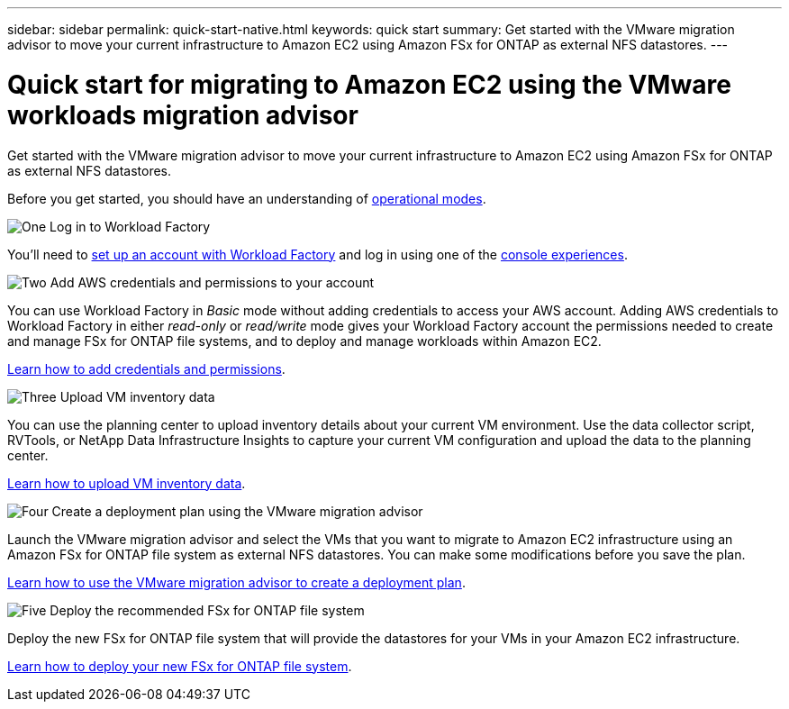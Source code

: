 ---
sidebar: sidebar
permalink: quick-start-native.html
keywords: quick start
summary: Get started with the VMware migration advisor to move your current infrastructure to Amazon EC2 using Amazon FSx for ONTAP as external NFS datastores.
---

= Quick start for migrating to Amazon EC2 using the VMware workloads migration advisor
:icons: font
:imagesdir: ./media/

[.lead]
Get started with the VMware migration advisor to move your current infrastructure to Amazon EC2 using Amazon FSx for ONTAP as external NFS datastores.

Before you get started, you should have an understanding of https://docs.netapp.com/us-en/workload-setup-admin/operational-modes.html[operational modes^].

.image:https://raw.githubusercontent.com/NetAppDocs/common/main/media/number-1.png[One] Log in to Workload Factory

[role="quick-margin-para"]
You'll need to https://docs.netapp.com/us-en/workload-setup-admin/sign-up-saas.html[set up an account with Workload Factory^] and log in using one of the https://docs.netapp.com/us-en/workload-setup-admin/console-experiences.html[console experiences^].

.image:https://raw.githubusercontent.com/NetAppDocs/common/main/media/number-2.png[Two] Add AWS credentials and permissions to your account

[role="quick-margin-para"]
You can use Workload Factory in _Basic_ mode without adding credentials to access your AWS account. Adding AWS credentials to Workload Factory in either _read-only_ or _read/write_ mode gives your Workload Factory account the permissions needed to create and manage FSx for ONTAP file systems, and to deploy and manage workloads within Amazon EC2.

[role="quick-margin-para"]
https://docs.netapp.com/us-en/workload-setup-admin/add-credentials.html[Learn how to add credentials and permissions^].

.image:https://raw.githubusercontent.com/NetAppDocs/common/main/media/number-3.png[Three] Upload VM inventory data

[role="quick-margin-para"]
You can use the planning center to upload inventory details about your current VM environment. Use the data collector script, RVTools, or NetApp Data Infrastructure Insights to capture your current VM configuration and upload the data to the planning center.

[role="quick-margin-para"]
link:upload-vm-inventory.html[Learn how to upload VM inventory data^].

.image:https://raw.githubusercontent.com/NetAppDocs/common/main/media/number-4.png[Four] Create a deployment plan using the VMware migration advisor 

[role="quick-margin-para"]
Launch the VMware migration advisor and select the VMs that you want to migrate to Amazon EC2 infrastructure using an Amazon FSx for ONTAP file system as external NFS datastores. You can make some modifications before you save the plan.

[role="quick-margin-para"]
link:launch-onboarding-advisor-native.html[Learn how to use the VMware migration advisor to create a deployment plan].

.image:https://raw.githubusercontent.com/NetAppDocs/common/main/media/number-5.png[Five] Deploy the recommended FSx for ONTAP file system

[role="quick-margin-para"]
Deploy the new FSx for ONTAP file system that will provide the datastores for your VMs in your Amazon EC2 infrastructure.

[role="quick-margin-para"]
link:deploy-fsx-file-system-native.html[Learn how to deploy your new FSx for ONTAP file system].
